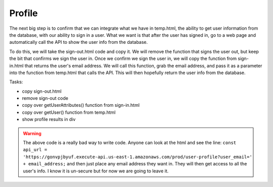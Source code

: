 .. _step12:

*******
Profile
*******

.. image:: ./images/AWSServerlessWebApplication-Profile.jpg
  :width: 720 px
  :alt: AWS Serverless Web App
  :align: center

The next big step is to confirm that we can integrate what we have in temp.html, the ability to get user information from the database, with our ability to sign in a user. What we want is that after the user has signed in, go to a web page and automatically call the API to show the user info from the database.

To do this, we will take the sign-out.html code and copy it. We will remove the function that signs the user out, but keep the bit that confirms we sign the user in. Once we confirm we sign the user in, we will copy the function from sign-in.html that returns the user's email address. We will call this function, grab the email address, and pass it as a parameter into the function from temp.html that calls the API. This will then hopefully return the user info from the database.

Tasks:

- copy sign-out.html
- remove sign-out code
- copy over getUserAttributes() function from sign-in.html
- copy over getUser() function from temp.html
- show profile results in div

.. code-block:: html
  :linenos:

  <!doctype html>
  <html lang="en">
    <head>
      <meta charset="utf-8">
      <!--Cognito JavaScript-->
      <script src="js/amazon-cognito-identity.min.js"></script>  
      <script src="js/config.js"></script>
    </head>

    <body>
    <div class="container">
      <div>
        <h1>Profile</h1>
      </div>
      <div id='profile'>
        <p></p>
      </div>
    <div>
        
      <br>
      <div id='home'>
        <p>
          <a href='./index.html'>Home</a>
        </p>
      </div>

    <script>
      
      async function getUser(email_address) {
        // get the user info from API Gate
        
        const api_url = 'https://gonvpjbyuf.execute-api.us-east-1.amazonaws.com/prod/user-profile?user_email=' + email_address;
        const api_response = await fetch(api_url);
        const api_data = await(api_response).json();
        console.log(api_data);
        
        const div_user_info = document.getElementById('profile');
        div_user_info.innerHTML = api_data['body'];
        }
        
      var data = { 
        UserPoolId : _config.cognito.userPoolId,
          ClientId : _config.cognito.clientId
        };
        var userPool = new AmazonCognitoIdentity.CognitoUserPool(data);
        var cognitoUser = userPool.getCurrentUser();
    
        window.onload = function(){
          if (cognitoUser != null) {
            cognitoUser.getSession(function(err, session) {
              if (err) {
                alert(err);
                return;
              }
              //console.log('session validity: ' + session.isValid());
              
              cognitoUser.getUserAttributes(function(err, result) {
                if (err) {
                  console.log(err);
                  return;
                }
                // user email address
                console.log(result[2].getValue());
                getUser(result[2].getValue()) 
              });
    
            });
          } else {
            console.log("Already signed-out")
          }
        }
      </script>
      
    </body>
  </html>


.. raw:: html

  <div style="text-align: center; margin-bottom: 2em;">
    <iframe width="560" height="315" src="https://www.youtube.com/embed/n8cfgANsLwA" frameborder="0" allow="accelerometer; autoplay; encrypted-media; gyroscope; picture-in-picture" allowfullscreen>
    </iframe>
  </div>

.. warning:: The above code is a really bad way to write code. Anyone can look at the html and see the line: ``const api_url = 'https://gonvpjbyuf.execute-api.us-east-1.amazonaws.com/prod/user-profile?user_email=' + email_address;`` and then just place any email address they want in. They will then get access to all the user's info. I know it is un-secure but for now we are going to leave it.
